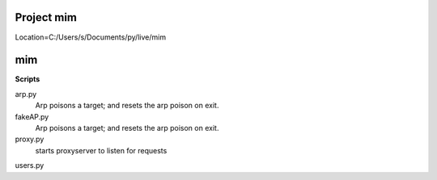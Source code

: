 Project mim
===========

Location=C:/Users/s/Documents/py/live/mim

mim
===

**Scripts**

arp.py
 Arp poisons a target; and resets the arp poison on exit.
fakeAP.py
 Arp poisons a target; and resets the arp poison on exit.
proxy.py
 starts proxyserver to listen for requests
users.py
